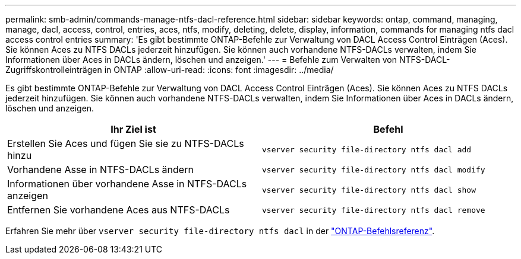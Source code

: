 ---
permalink: smb-admin/commands-manage-ntfs-dacl-reference.html 
sidebar: sidebar 
keywords: ontap, command, managing, manage, dacl, access, control, entries, aces, ntfs, modify, deleting, delete, display, information, commands for managing ntfs dacl access control entries 
summary: 'Es gibt bestimmte ONTAP-Befehle zur Verwaltung von DACL Access Control Einträgen (Aces). Sie können Aces zu NTFS DACLs jederzeit hinzufügen. Sie können auch vorhandene NTFS-DACLs verwalten, indem Sie Informationen über Aces in DACLs ändern, löschen und anzeigen.' 
---
= Befehle zum Verwalten von NTFS-DACL-Zugriffskontrolleinträgen in ONTAP
:allow-uri-read: 
:icons: font
:imagesdir: ../media/


[role="lead"]
Es gibt bestimmte ONTAP-Befehle zur Verwaltung von DACL Access Control Einträgen (Aces). Sie können Aces zu NTFS DACLs jederzeit hinzufügen. Sie können auch vorhandene NTFS-DACLs verwalten, indem Sie Informationen über Aces in DACLs ändern, löschen und anzeigen.

|===
| Ihr Ziel ist | Befehl 


 a| 
Erstellen Sie Aces und fügen Sie sie zu NTFS-DACLs hinzu
 a| 
`vserver security file-directory ntfs dacl add`



 a| 
Vorhandene Asse in NTFS-DACLs ändern
 a| 
`vserver security file-directory ntfs dacl modify`



 a| 
Informationen über vorhandene Asse in NTFS-DACLs anzeigen
 a| 
`vserver security file-directory ntfs dacl show`



 a| 
Entfernen Sie vorhandene Aces aus NTFS-DACLs
 a| 
`vserver security file-directory ntfs dacl remove`

|===
Erfahren Sie mehr über `vserver security file-directory ntfs dacl` in der link:https://docs.netapp.com/us-en/ontap-cli/search.html?q=vserver+security+file-directory+ntfs+dacl["ONTAP-Befehlsreferenz"^].
